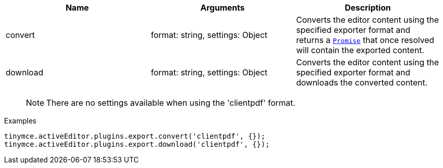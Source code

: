 [cols=",,",options="header",]
|===
|Name |Arguments |Description
|convert |format: string, settings: Object |Converts the editor content using the specified exporter format and returns a https://developer.mozilla.org/en-US/docs/Web/JavaScript/Reference/Global_Objects/Promise[`+Promise+`] that once resolved will contain the exported content.
|download |format: string, settings: Object |Converts the editor content using the specified exporter format and downloads the converted content.
|===

____
NOTE: There are no settings available when using the 'clientpdf' format.
____

.Examples
[source,js]
----
tinymce.activeEditor.plugins.export.convert('clientpdf', {});
tinymce.activeEditor.plugins.export.download('clientpdf', {});
----
